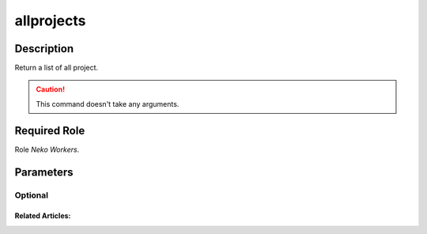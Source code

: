 ======================================================================
allprojects
======================================================================
Description
==============
Return a list of all project.

.. caution::
    This command doesn't take any arguments.

Required Role
=====================
Role `Neko Workers`.

Parameters
===========

Optional
------------


Related Articles:
^^^^^^^^^^^^^^^^^^^^
